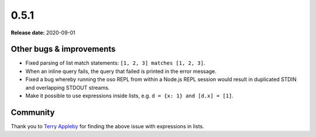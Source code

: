 =====
0.5.1
=====

**Release date:** 2020-09-01


Other bugs & improvements
=========================

- Fixed parsing of list match statements: ``[1, 2, 3] matches [1, 2, 3]``.
- When an inline query fails, the query that failed is printed in the error
  message.
- Fixed a bug whereby running the oso REPL from within a Node.js REPL session
  would result in duplicated STDIN and overlapping STDOUT streams.
- Make it possible to use expressions inside lists, e.g. ``d = {x: 1} and [d.x] = [1]``.

Community
=========

Thank you to `Terry Appleby <https://github.com/tappleby>`_ for finding the
above issue with expressions in lists.
